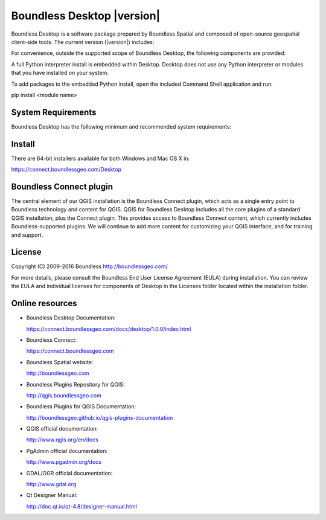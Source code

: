 Boundless Desktop |version|
===========================

Boundless Desktop is a software package prepared by Boundless Spatial and composed of open-source geospatial client-side tools. The current version (|version|) includes:

.. only:: win

   .. include:: /win/supported_components.rst

.. only:: osx

   .. include:: /osx/supported_components.rst

For convenience, outside the supported scope of Boundless Desktop, the following components are provided:

.. only:: win

   .. include:: /win/additional_components.rst

.. only:: osx

   .. include:: /osx/additional_components.rst

A full Python interpreter install is embedded within Desktop. Desktop does not use any Python interpreter or modules that you have installed on your system.

To add packages to the embedded Python install, open the included Command Shell application and run:

::

pip install <module name>

System Requirements
-------------------

Boundless Desktop has the following minimum and recommended system requirements:

.. only:: win

   .. include:: /win/system_requirements.rst

.. only:: osx

   .. include:: /osx/system_requirements.rst

Install
-------

There are 64-bit installers available for both Windows and Mac OS X in:

https://connect.boundlessgeo.com/Desktop

.. only:: win

   .. include:: /win/install_uninstall.rst

.. only:: osx

   .. include:: /osx/install_uninstall.rst

Boundless Connect plugin
------------------------

The central element of our QGIS installation is the Boundless Connect plugin, which acts as a single entry point to Boundless technology and content for QGIS. QGIS for Boundless Desktop includes all the core plugins of a standard QGIS installation, plus the Connect plugin. This provides access to Boundless Connect content, which currently includes Boundless-supported plugins. We will continue to add more content for customizing your QGIS interface, and for training and support.

License
-------

Copyright (C) 2009-2016 Boundless
http://boundlessgeo.com/

For more details, please consult the Boundless End User License Agreement (EULA) during installation. You can review the EULA and individual licenses for components of Desktop in the Licenses folder located within the installation folder.

.. Known issues
.. ------------

Online resources
----------------

* Boundless Desktop Documentation:

  https://connect.boundlessgeo.com/docs/desktop/1.0.0/index.html

* Boundless Connect:

  https://connect.boundlessgeo.com

* Boundless Spatial website:

  http://boundlessgeo.com

* Boundless Plugins Repository for QGIS:

  http://qgis.boundlessgeo.com

* Boundless Plugins for QGIS Documentation:

  http://boundlessgeo.github.io/qgis-plugins-documentation

* QGIS official documentation:

  http://www.qgis.org/en/docs

* PgAdmin official documentation:

  http://www.pgadmin.org/docs

* GDAL/OGR official documentation:

  http://www.gdal.org

* Qt Designer Manual:

  http://doc.qt.io/qt-4.8/designer-manual.html

